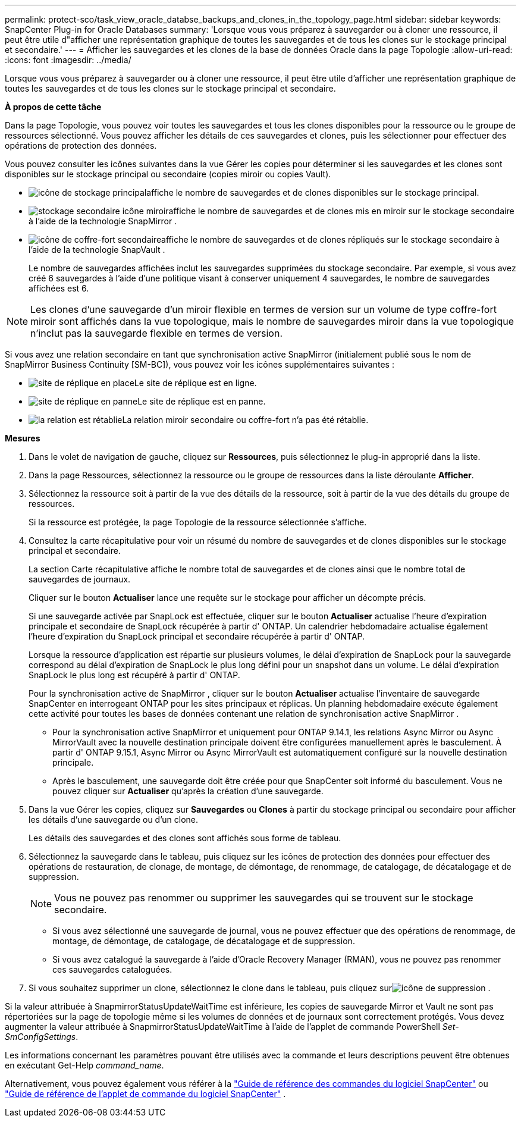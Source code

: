 ---
permalink: protect-sco/task_view_oracle_databse_backups_and_clones_in_the_topology_page.html 
sidebar: sidebar 
keywords: SnapCenter Plug-in for Oracle Databases 
summary: 'Lorsque vous vous préparez à sauvegarder ou à cloner une ressource, il peut être utile d"afficher une représentation graphique de toutes les sauvegardes et de tous les clones sur le stockage principal et secondaire.' 
---
= Afficher les sauvegardes et les clones de la base de données Oracle dans la page Topologie
:allow-uri-read: 
:icons: font
:imagesdir: ../media/


[role="lead"]
Lorsque vous vous préparez à sauvegarder ou à cloner une ressource, il peut être utile d'afficher une représentation graphique de toutes les sauvegardes et de tous les clones sur le stockage principal et secondaire.

*À propos de cette tâche*

Dans la page Topologie, vous pouvez voir toutes les sauvegardes et tous les clones disponibles pour la ressource ou le groupe de ressources sélectionné.  Vous pouvez afficher les détails de ces sauvegardes et clones, puis les sélectionner pour effectuer des opérations de protection des données.

Vous pouvez consulter les icônes suivantes dans la vue Gérer les copies pour déterminer si les sauvegardes et les clones sont disponibles sur le stockage principal ou secondaire (copies miroir ou copies Vault).

* image:../media/topology_primary_storage.gif["icône de stockage principal"]affiche le nombre de sauvegardes et de clones disponibles sur le stockage principal.
* image:../media/topology_mirror_secondary_storage.gif["stockage secondaire icône miroir"]affiche le nombre de sauvegardes et de clones mis en miroir sur le stockage secondaire à l'aide de la technologie SnapMirror .
* image:../media/topology_vault_secondary_storage.gif["icône de coffre-fort secondaire"]affiche le nombre de sauvegardes et de clones répliqués sur le stockage secondaire à l'aide de la technologie SnapVault .
+
Le nombre de sauvegardes affichées inclut les sauvegardes supprimées du stockage secondaire.  Par exemple, si vous avez créé 6 sauvegardes à l’aide d’une politique visant à conserver uniquement 4 sauvegardes, le nombre de sauvegardes affichées est 6.




NOTE: Les clones d'une sauvegarde d'un miroir flexible en termes de version sur un volume de type coffre-fort miroir sont affichés dans la vue topologique, mais le nombre de sauvegardes miroir dans la vue topologique n'inclut pas la sauvegarde flexible en termes de version.

Si vous avez une relation secondaire en tant que synchronisation active SnapMirror (initialement publié sous le nom de SnapMirror Business Continuity [SM-BC]), vous pouvez voir les icônes supplémentaires suivantes :

* image:../media/topology_replica_site_up.png["site de réplique en place"]Le site de réplique est en ligne.
* image:../media/topology_replica_site_down.png["site de réplique en panne"]Le site de réplique est en panne.
* image:../media/topology_reestablished.png["la relation est rétablie"]La relation miroir secondaire ou coffre-fort n'a pas été rétablie.


*Mesures*

. Dans le volet de navigation de gauche, cliquez sur *Ressources*, puis sélectionnez le plug-in approprié dans la liste.
. Dans la page Ressources, sélectionnez la ressource ou le groupe de ressources dans la liste déroulante *Afficher*.
. Sélectionnez la ressource soit à partir de la vue des détails de la ressource, soit à partir de la vue des détails du groupe de ressources.
+
Si la ressource est protégée, la page Topologie de la ressource sélectionnée s'affiche.

. Consultez la carte récapitulative pour voir un résumé du nombre de sauvegardes et de clones disponibles sur le stockage principal et secondaire.
+
La section Carte récapitulative affiche le nombre total de sauvegardes et de clones ainsi que le nombre total de sauvegardes de journaux.

+
Cliquer sur le bouton *Actualiser* lance une requête sur le stockage pour afficher un décompte précis.

+
Si une sauvegarde activée par SnapLock est effectuée, cliquer sur le bouton *Actualiser* actualise l'heure d'expiration principale et secondaire de SnapLock récupérée à partir d' ONTAP.  Un calendrier hebdomadaire actualise également l'heure d'expiration du SnapLock principal et secondaire récupérée à partir d' ONTAP.

+
Lorsque la ressource d'application est répartie sur plusieurs volumes, le délai d'expiration de SnapLock pour la sauvegarde correspond au délai d'expiration de SnapLock le plus long défini pour un snapshot dans un volume.  Le délai d'expiration SnapLock le plus long est récupéré à partir d' ONTAP.

+
Pour la synchronisation active de SnapMirror , cliquer sur le bouton *Actualiser* actualise l'inventaire de sauvegarde SnapCenter en interrogeant ONTAP pour les sites principaux et réplicas.  Un planning hebdomadaire exécute également cette activité pour toutes les bases de données contenant une relation de synchronisation active SnapMirror .

+
** Pour la synchronisation active SnapMirror et uniquement pour ONTAP 9.14.1, les relations Async Mirror ou Async MirrorVault avec la nouvelle destination principale doivent être configurées manuellement après le basculement.  À partir d' ONTAP 9.15.1, Async Mirror ou Async MirrorVault est automatiquement configuré sur la nouvelle destination principale.
** Après le basculement, une sauvegarde doit être créée pour que SnapCenter soit informé du basculement.  Vous ne pouvez cliquer sur *Actualiser* qu'après la création d'une sauvegarde.


. Dans la vue Gérer les copies, cliquez sur *Sauvegardes* ou *Clones* à partir du stockage principal ou secondaire pour afficher les détails d'une sauvegarde ou d'un clone.
+
Les détails des sauvegardes et des clones sont affichés sous forme de tableau.

. Sélectionnez la sauvegarde dans le tableau, puis cliquez sur les icônes de protection des données pour effectuer des opérations de restauration, de clonage, de montage, de démontage, de renommage, de catalogage, de décatalogage et de suppression.
+

NOTE: Vous ne pouvez pas renommer ou supprimer les sauvegardes qui se trouvent sur le stockage secondaire.

+
** Si vous avez sélectionné une sauvegarde de journal, vous ne pouvez effectuer que des opérations de renommage, de montage, de démontage, de catalogage, de décatalogage et de suppression.
** Si vous avez catalogué la sauvegarde à l'aide d'Oracle Recovery Manager (RMAN), vous ne pouvez pas renommer ces sauvegardes cataloguées.


. Si vous souhaitez supprimer un clone, sélectionnez le clone dans le tableau, puis cliquez surimage:../media/delete_icon.gif["icône de suppression"] .


Si la valeur attribuée à SnapmirrorStatusUpdateWaitTime est inférieure, les copies de sauvegarde Mirror et Vault ne sont pas répertoriées sur la page de topologie même si les volumes de données et de journaux sont correctement protégés.  Vous devez augmenter la valeur attribuée à SnapmirrorStatusUpdateWaitTime à l’aide de l’applet de commande PowerShell _Set-SmConfigSettings_.

Les informations concernant les paramètres pouvant être utilisés avec la commande et leurs descriptions peuvent être obtenues en exécutant Get-Help _command_name_.

Alternativement, vous pouvez également vous référer à la https://library.netapp.com/ecm/ecm_download_file/ECMLP3337666["Guide de référence des commandes du logiciel SnapCenter"^] ou https://docs.netapp.com/us-en/snapcenter-cmdlets/index.html["Guide de référence de l'applet de commande du logiciel SnapCenter"^] .
